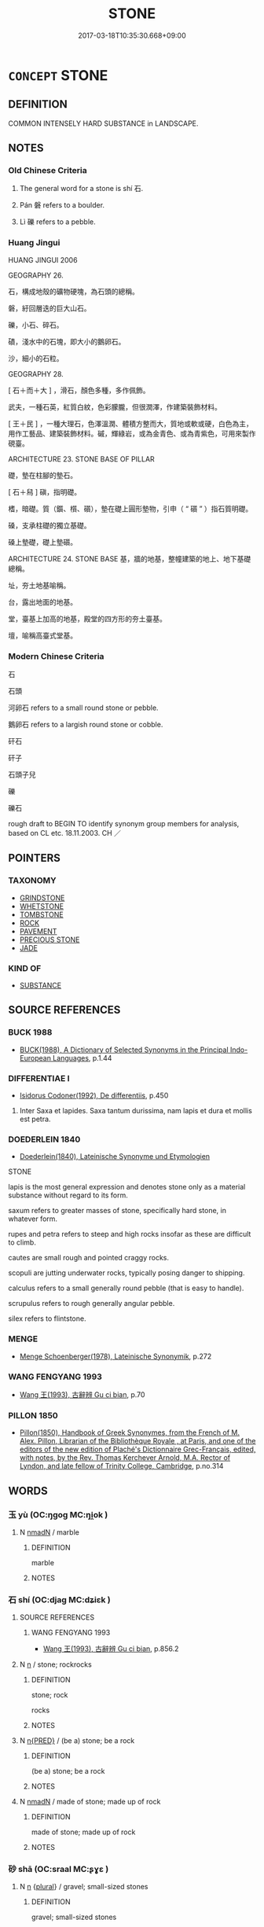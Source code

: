 # -*- mode: mandoku-tls-view -*-
#+TITLE: STONE
#+DATE: 2017-03-18T10:35:30.668+09:00        
#+STARTUP: content
* =CONCEPT= STONE
:PROPERTIES:
:CUSTOM_ID: uuid-4a3ff01e-b3ed-4980-b8c8-ff65f3a076ed
:SYNONYM+:  ROCK
:SYNONYM+:  PEBBLE
:SYNONYM+:  BOULDER
:TR_ZH: 石頭
:END:
** DEFINITION

COMMON INTENSELY HARD SUBSTANCE in LANDSCAPE.

** NOTES

*** Old Chinese Criteria
1. The general word for a stone is shí 石.

2. Pán 磐 refers to a boulder.

3. Lì 礫 refers to a pebble.

*** Huang Jingui
HUANG JINGUI 2006

GEOGRAPHY 26.

石，構成地殼的礦物硬塊，為石頭的總稱。

磐，紆回層迭的巨大山石。

礫，小石、碎石。

磧，淺水中的石塊，即大小的鵝卵石。

沙，細小的石粒。

GEOGRAPHY 28.

[ 石＋而＋大 ] ，滑石，顏色多種，多作佩飾。

武夫，一種石英，紅質白紋，色彩朦朧，但很潤澤，作建築裝飾材料。

[ 王＋民 ] ，一種大理石，色澤溫潤、體積方整而大，質地或軟或硬，白色為主，用作工藝品、建築裝飾材料。磩，輝綠岩，或為金青色、或為青紫色，可用來製作硯臺。

ARCHITECTURE 23. STONE BASE OF PILLAR

礎，墊在柱腳的墊石。

[ 石＋舄 ] 磌，指明礎。

榰，暗礎。質（鑕、櫍、礩），墊在礎上圓形墊物，引申（ “ 礩 ” ）指石質明礎。

磉，支承柱礎的獨立基礎。

磉上墊礎，礎上墊礩。

ARCHITECTURE 24. STONE BASE 基，牆的地基，整幢建築的地上、地下基礎總稱。

址，夯土地基喻稱。

台，露出地面的地基。

堂，臺基上加高的地基，殿堂的四方形的夯土臺基。

壇，喻稱高臺式堂基。

*** Modern Chinese Criteria
石

石頭

河卵石 refers to a small round stone or pebble.

鵝卵石 refers to a largish round stone or cobble.

矸石

矸子

石頭子兒

礫

礫石

rough draft to BEGIN TO identify synonym group members for analysis, based on CL etc. 18.11.2003. CH ／

** POINTERS
*** TAXONOMY
 - [[tls:concept:GRINDSTONE][GRINDSTONE]]
 - [[tls:concept:WHETSTONE][WHETSTONE]]
 - [[tls:concept:TOMBSTONE][TOMBSTONE]]
 - [[tls:concept:ROCK][ROCK]]
 - [[tls:concept:PAVEMENT][PAVEMENT]]
 - [[tls:concept:PRECIOUS STONE][PRECIOUS STONE]]
 - [[tls:concept:JADE][JADE]]

*** KIND OF
 - [[tls:concept:SUBSTANCE][SUBSTANCE]]

** SOURCE REFERENCES
*** BUCK 1988
 - [[cite:BUCK-1988][BUCK(1988), A Dictionary of Selected Synonyms in the Principal Indo-European Languages]], p.1.44

*** DIFFERENTIAE I
 - [[cite:DIFFERENTIAE-I][Isidorus Codoner(1992), De differentiis]], p.450


537. Inter Saxa et lapides. Saxa tantum durissima, nam lapis et dura et mollis est petra.

*** DOEDERLEIN 1840
 - [[cite:DOEDERLEIN-1840][Doederlein(1840), Lateinische Synonyme und Etymologien]]

STONE

lapis is the most general expression and denotes stone only as a material substance without regard to its form.

saxum refers to greater masses of stone, specifically hard stone, in whatever form.

rupes and petra refers to steep and high rocks insofar as these are difficult to climb.

cautes are small rough and pointed craggy rocks.

scopuli are jutting underwater rocks, typically posing danger to shipping.

calculus refers to a small generally round pebble (that is easy to handle).

scrupulus refers to rough generally angular pebble.

silex  refers to flintstone.

*** MENGE
 - [[cite:MENGE][Menge Schoenberger(1978), Lateinische Synonymik]], p.272

*** WANG FENGYANG 1993
 - [[cite:WANG-FENGYANG-1993][Wang 王(1993), 古辭辨 Gu ci bian]], p.70

*** PILLON 1850
 - [[cite:PILLON-1850][Pillon(1850), Handbook of Greek Synonymes, from the French of M. Alex. Pillon, Librarian of the Bibliothèque Royale , at Paris, and one of the editors of the new edition of Plaché's Dictionnaire Grec-Français, edited, with notes, by the Rev. Thomas Kerchever Arnold, M.A. Rector of Lyndon, and late fellow of Trinity College, Cambridge]], p.no.314

** WORDS
   :PROPERTIES:
   :VISIBILITY: children
   :END:
*** 玉 yù (OC:ŋɡoɡ MC:ŋi̯ok )
:PROPERTIES:
:CUSTOM_ID: uuid-907842f9-1db2-46d4-a0b4-4636ca03cdd9
:Char+: 玉(96,0/5) 
:GY_IDS+: uuid-2ea9d688-e61f-486d-b70b-c5f784d9a1d3
:PY+: yù     
:OC+: ŋɡoɡ     
:MC+: ŋi̯ok     
:END: 
**** N [[tls:syn-func::#uuid-a51b30e7-dffc-4a3d-b4f7-2dccf9eee4a9][nmadN]] / marble
:PROPERTIES:
:CUSTOM_ID: uuid-cc683637-8875-4a25-9dfd-5f1ed6201aae
:END:
****** DEFINITION

marble

****** NOTES

*** 石 shí (OC:djaɡ MC:dʑiɛk )
:PROPERTIES:
:CUSTOM_ID: uuid-6b790eb4-1263-47f1-b342-a61026d4287f
:Char+: 石(112,0/5) 
:GY_IDS+: uuid-f4c5444b-0e26-482b-a1b0-73d1ac0ad43f
:PY+: shí     
:OC+: djaɡ     
:MC+: dʑiɛk     
:END: 
**** SOURCE REFERENCES
***** WANG FENGYANG 1993
 - [[cite:WANG-FENGYANG-1993][Wang 王(1993), 古辭辨 Gu ci bian]], p.856.2

**** N [[tls:syn-func::#uuid-8717712d-14a4-4ae2-be7a-6e18e61d929b][n]] / stone; rockrocks
:PROPERTIES:
:CUSTOM_ID: uuid-04344d7a-7d86-4c27-b2b2-479f2cbc39c2
:WARRING-STATES-CURRENCY: 5
:END:
****** DEFINITION

stone; rock

rocks

****** NOTES

**** N [[tls:syn-func::#uuid-ea7b4cf1-fe27-4ed9-afb0-7f7fa9950f84][n{PRED}]] / (be a) stone; be a rock
:PROPERTIES:
:CUSTOM_ID: uuid-b7f877f3-2732-4314-a33c-3e9351e6bb1c
:END:
****** DEFINITION

(be a) stone; be a rock

****** NOTES

**** N [[tls:syn-func::#uuid-a51b30e7-dffc-4a3d-b4f7-2dccf9eee4a9][nmadN]] / made of stone; made up of rock
:PROPERTIES:
:CUSTOM_ID: uuid-1484067a-8c80-4a69-b138-91008ae1191f
:END:
****** DEFINITION

made of stone; made up of rock

****** NOTES

*** 砂 shā (OC:sraal MC:ʂɣɛ )
:PROPERTIES:
:CUSTOM_ID: uuid-cfd58597-c8d2-4833-aafd-04eafdd2e957
:Char+: 砂(112,4/9) 
:GY_IDS+: uuid-562bd046-e29d-43a5-9d08-5b3cdeff689a
:PY+: shā     
:OC+: sraal     
:MC+: ʂɣɛ     
:END: 
**** N [[tls:syn-func::#uuid-8717712d-14a4-4ae2-be7a-6e18e61d929b][n]] {[[tls:sem-feat::#uuid-5fae11b4-4f4e-441e-8dc7-4ddd74b68c2e][plural]]} / gravel; small-sized stones
:PROPERTIES:
:CUSTOM_ID: uuid-4c7e7c04-739d-4048-81b4-a6832a3ae6cc
:END:
****** DEFINITION

gravel; small-sized stones

****** NOTES

*** 碌 lù (OC:b-rooɡ MC:luk )
:PROPERTIES:
:CUSTOM_ID: uuid-89e33857-6715-4075-b118-3193b2ee5ef2
:Char+: 碌(112,8/13) 
:GY_IDS+: uuid-4fd61e2a-f1ff-4fbe-ba23-d473c08a0417
:PY+: lù     
:OC+: b-rooɡ     
:MC+: luk     
:END: 
**** N [[tls:syn-func::#uuid-516d3836-3a0b-4fbc-b996-071cc48ba53d][nadN]] / made of stone, rocky
:PROPERTIES:
:CUSTOM_ID: uuid-e130b399-5cfd-4d77-bcb9-94a449718e1b
:END:
****** DEFINITION

made of stone, rocky

****** NOTES

*** 碣 jié (OC:ɡrad MC:giɛt )
:PROPERTIES:
:CUSTOM_ID: uuid-92475385-46cc-42d9-9927-af3d0c34170a
:Char+: 碣(112,9/14) 
:GY_IDS+: uuid-291af978-a5a2-4468-a483-26f72b6fb04b
:PY+: jié     
:OC+: ɡrad     
:MC+: giɛt     
:END: 
**** N [[tls:syn-func::#uuid-8717712d-14a4-4ae2-be7a-6e18e61d929b][n]] / K: monolith SHU
:PROPERTIES:
:CUSTOM_ID: uuid-f27347ff-21d0-41f1-bd34-f38bb2a9e97d
:WARRING-STATES-CURRENCY: 2
:END:
****** DEFINITION

K: monolith SHU

****** NOTES

*** 磐 pán (OC:baan MC:bʷɑn )
:PROPERTIES:
:CUSTOM_ID: uuid-c6972a6d-656a-477d-bcee-f3a4c578b287
:Char+: 磐(112,10/15) 
:GY_IDS+: uuid-636572d0-c370-4cb4-a858-8aa4ce275a25
:PY+: pán     
:OC+: baan     
:MC+: bʷɑn     
:END: 
*** 磧 qì (OC:skhleɡ MC:tshiɛk )
:PROPERTIES:
:CUSTOM_ID: uuid-e99caceb-dd4d-43ab-9ce6-0934dc75251e
:Char+: 磧(112,11/16) 
:GY_IDS+: uuid-c8496639-cd37-4eb4-b730-90393f8799cf
:PY+: qì     
:OC+: skhleɡ     
:MC+: tshiɛk     
:END: 
**** N [[tls:syn-func::#uuid-8717712d-14a4-4ae2-be7a-6e18e61d929b][n]] / small pebbles
:PROPERTIES:
:CUSTOM_ID: uuid-3211e6a8-8978-4b26-85fa-434883d21890
:END:
****** DEFINITION

small pebbles

****** NOTES

*** 礫 lì (OC:ɡ-rewɡ MC:lek )
:PROPERTIES:
:CUSTOM_ID: uuid-8e059331-0fa4-4d2b-ac1a-254e391e38bb
:Char+: 礫(112,15/20) 
:GY_IDS+: uuid-7976b4d6-30a0-46de-96e0-413c7536c87d
:PY+: lì     
:OC+: ɡ-rewɡ     
:MC+: lek     
:END: 
**** N [[tls:syn-func::#uuid-8717712d-14a4-4ae2-be7a-6e18e61d929b][n]] / pebble
:PROPERTIES:
:CUSTOM_ID: uuid-d06c794f-cf12-47e0-b53f-05fe1079c652
:WARRING-STATES-CURRENCY: 3
:END:
****** DEFINITION

pebble

****** NOTES

*** 珊瑚 shānhú (OC:saan ɡaa MC:sɑn ɦuo̝ )
:PROPERTIES:
:CUSTOM_ID: uuid-57f5cc86-57a0-43c4-be42-d299b544067f
:Char+: 珊(96,5/9) 瑚(96,9/13) 
:GY_IDS+: uuid-368cf7aa-6570-49e5-a621-3823b871dfce uuid-5c6eb8a8-48b1-484a-a6f4-4d106d8ae280
:PY+: shān hú    
:OC+: saan ɡaa    
:MC+: sɑn ɦuo̝    
:END: 
**** N [[tls:syn-func::#uuid-ebc1516d-e718-4b5b-ba40-aa8f43bd0e86][NPm]] / coral
:PROPERTIES:
:CUSTOM_ID: uuid-39da7b96-6a6d-4d84-9a84-f8a8fc347e9e
:END:
****** DEFINITION

coral

****** NOTES

** BIBLIOGRAPHY
bibliography:../core/tlsbib.bib
